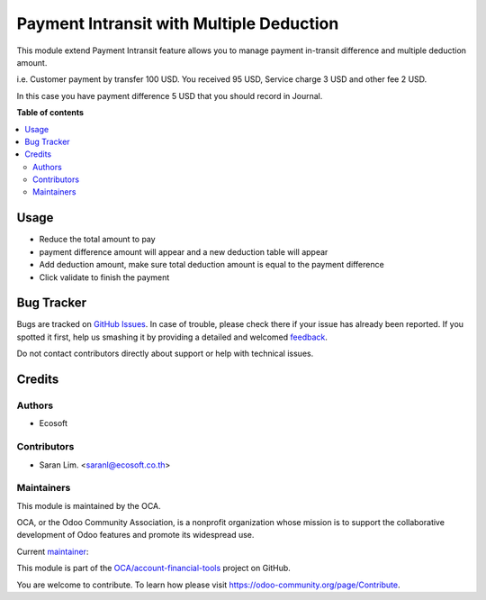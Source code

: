 =========================================
Payment Intransit with Multiple Deduction
=========================================

.. !!!!!!!!!!!!!!!!!!!!!!!!!!!!!!!!!!!!!!!!!!!!!!!!!!!!
   !! This file is generated by oca-gen-addon-readme !!
   !! changes will be overwritten.                   !!
   !!!!!!!!!!!!!!!!!!!!!!!!!!!!!!!!!!!!!!!!!!!!!!!!!!!!

.. |badge1| image:: https://img.shields.io/badge/licence-AGPL--3-blue.png
    :target: http://www.gnu.org/licenses/agpl-3.0-standalone.html
    :alt: License: AGPL-3
.. |badge2| image:: https://img.shields.io/badge/github-OCA%2Faccount--financial--tools-lightgray.png?logo=github
    :target: https://github.com/OCA/account-financial-tools/tree/12.0-add-account_bank_receipt/account_payment_intransit_deduction
    :alt: OCA/account-financial-tools
.. |badge3| image:: https://img.shields.io/badge/weblate-Translate%20me-F47D42.png
    :target: https://translation.odoo-community.org/projects/account-financial-tools-12-0-add-account_bank_receipt/account-financial-tools-12-0-add-account_bank_receipt-account_payment_intransit_deduction
    :alt: Translate me on Weblate
.. |badge4| image:: https://img.shields.io/badge/runbot-Try%20me-875A7B.png
    :target: https://runbot.odoo-community.org/runbot/92/12.0-add-account_bank_receipt
    :alt: Try me on Runbot

|badge1| |badge2| |badge3| |badge4| 

This module extend Payment Intransit feature allows you to manage payment in-transit difference
and multiple deduction amount.

i.e. Customer payment by transfer 100 USD. You received 95 USD,
Service charge 3 USD and other fee 2 USD.

In this case you have payment difference 5 USD that you should record in Journal.

**Table of contents**

.. contents::
   :local:

Usage
=====

* Reduce the total amount to pay
* payment difference amount will appear and a new deduction table will appear
* Add deduction amount, make sure total deduction amount is equal to the payment difference
* Click validate to finish the payment

Bug Tracker
===========

Bugs are tracked on `GitHub Issues <https://github.com/OCA/account-financial-tools/issues>`_.
In case of trouble, please check there if your issue has already been reported.
If you spotted it first, help us smashing it by providing a detailed and welcomed
`feedback <https://github.com/OCA/account-financial-tools/issues/new?body=module:%20account_payment_intransit_deduction%0Aversion:%2012.0-add-account_bank_receipt%0A%0A**Steps%20to%20reproduce**%0A-%20...%0A%0A**Current%20behavior**%0A%0A**Expected%20behavior**>`_.

Do not contact contributors directly about support or help with technical issues.

Credits
=======

Authors
~~~~~~~

* Ecosoft

Contributors
~~~~~~~~~~~~

* Saran Lim. <saranl@ecosoft.co.th>

Maintainers
~~~~~~~~~~~

This module is maintained by the OCA.

.. image:: https://odoo-community.org/logo.png
   :alt: Odoo Community Association
   :target: https://odoo-community.org

OCA, or the Odoo Community Association, is a nonprofit organization whose
mission is to support the collaborative development of Odoo features and
promote its widespread use.

.. |maintainer-Saran440| image:: https://github.com/Saran440.png?size=40px
    :target: https://github.com/Saran440
    :alt: Saran440

Current `maintainer <https://odoo-community.org/page/maintainer-role>`__:

|maintainer-Saran440| 

This module is part of the `OCA/account-financial-tools <https://github.com/OCA/account-financial-tools/tree/12.0-add-account_bank_receipt/account_payment_intransit_deduction>`_ project on GitHub.

You are welcome to contribute. To learn how please visit https://odoo-community.org/page/Contribute.
